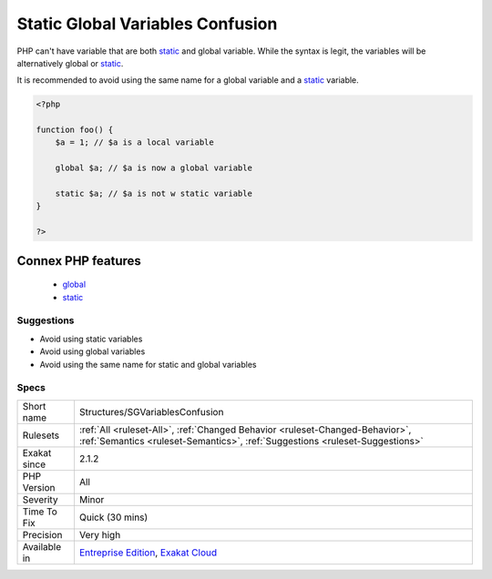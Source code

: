 .. _structures-sgvariablesconfusion:

.. _static-global-variables-confusion:

Static Global Variables Confusion
+++++++++++++++++++++++++++++++++

.. meta::
	:description:
		Static Global Variables Confusion: PHP can't have variable that are both static and global variable.
	:twitter:card: summary_large_image
	:twitter:site: @exakat
	:twitter:title: Static Global Variables Confusion
	:twitter:description: Static Global Variables Confusion: PHP can't have variable that are both static and global variable
	:twitter:creator: @exakat
	:twitter:image:src: https://www.exakat.io/wp-content/uploads/2020/06/logo-exakat.png
	:og:image: https://www.exakat.io/wp-content/uploads/2020/06/logo-exakat.png
	:og:title: Static Global Variables Confusion
	:og:type: article
	:og:description: PHP can't have variable that are both static and global variable
	:og:url: https://php-tips.readthedocs.io/en/latest/tips/Structures/SGVariablesConfusion.html
	:og:locale: en
PHP can't have variable that are both `static <https://www.php.net/manual/en/language.oop5.static.php>`_ and global variable. While the syntax is legit, the variables will be alternatively global or `static <https://www.php.net/manual/en/language.oop5.static.php>`_.

It is recommended to avoid using the same name for a global variable and a `static <https://www.php.net/manual/en/language.oop5.static.php>`_ variable.

.. code-block:: php
   
   <?php
   
   function foo() {
       $a = 1; // $a is a local variable
       
       global $a; // $a is now a global variable
       
       static $a; // $a is not w static variable 
   }
   
   ?>
Connex PHP features
-------------------

  + `global <https://php-dictionary.readthedocs.io/en/latest/dictionary/global.ini.html>`_
  + `static <https://php-dictionary.readthedocs.io/en/latest/dictionary/static.ini.html>`_


Suggestions
___________

* Avoid using static variables
* Avoid using global variables
* Avoid using the same name for static and global variables




Specs
_____

+--------------+--------------------------------------------------------------------------------------------------------------------------------------------------------------+
| Short name   | Structures/SGVariablesConfusion                                                                                                                              |
+--------------+--------------------------------------------------------------------------------------------------------------------------------------------------------------+
| Rulesets     | :ref:`All <ruleset-All>`, :ref:`Changed Behavior <ruleset-Changed-Behavior>`, :ref:`Semantics <ruleset-Semantics>`, :ref:`Suggestions <ruleset-Suggestions>` |
+--------------+--------------------------------------------------------------------------------------------------------------------------------------------------------------+
| Exakat since | 2.1.2                                                                                                                                                        |
+--------------+--------------------------------------------------------------------------------------------------------------------------------------------------------------+
| PHP Version  | All                                                                                                                                                          |
+--------------+--------------------------------------------------------------------------------------------------------------------------------------------------------------+
| Severity     | Minor                                                                                                                                                        |
+--------------+--------------------------------------------------------------------------------------------------------------------------------------------------------------+
| Time To Fix  | Quick (30 mins)                                                                                                                                              |
+--------------+--------------------------------------------------------------------------------------------------------------------------------------------------------------+
| Precision    | Very high                                                                                                                                                    |
+--------------+--------------------------------------------------------------------------------------------------------------------------------------------------------------+
| Available in | `Entreprise Edition <https://www.exakat.io/entreprise-edition>`_, `Exakat Cloud <https://www.exakat.io/exakat-cloud/>`_                                      |
+--------------+--------------------------------------------------------------------------------------------------------------------------------------------------------------+


